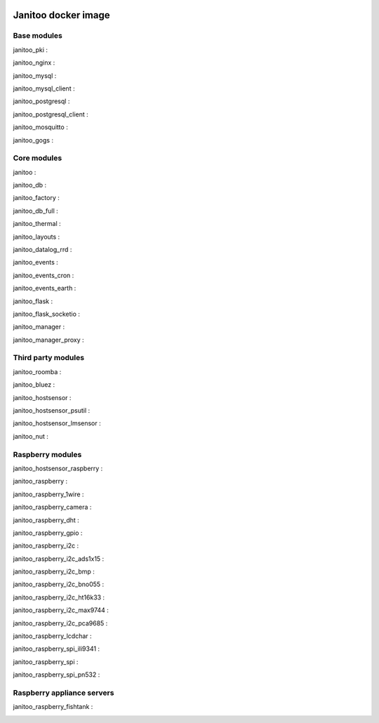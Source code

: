 .. image:: https://img.shields.io/imagelayers/image-size/bibi21000/janitoo/latest.svg
    :target: https://hub.docker.com/r/bibi21000/janitoo/
    :alt: Docker size

.. image:: https://img.shields.io/imagelayers/layers/bibi21000/janitoo/latest.svg
    :target: https://hub.docker.com/r/bibi21000/janitoo/
    :alt: Docker size

====================
Janitoo docker image
====================


Base modules
============

janitoo_pki :
    .. image:: https://travis-ci.org/bibi21000/janitoo_pki.svg?branch=master
        :target: https://travis-ci.org/bibi21000/janitoo_pki
        :alt: Travis status


janitoo_nginx :
    .. image:: https://travis-ci.org/bibi21000/janitoo_nginx.svg?branch=master
        :target: https://travis-ci.org/bibi21000/janitoo_nginx
        :alt: Travis status


janitoo_mysql :
    .. image:: https://travis-ci.org/bibi21000/janitoo_mysql.svg?branch=master
        :target: https://travis-ci.org/bibi21000/janitoo_mysql
        :alt: Travis status


janitoo_mysql_client :
    .. image:: https://travis-ci.org/bibi21000/janitoo_mysql_client.svg?branch=master
        :target: https://travis-ci.org/bibi21000/janitoo_mysql_client
        :alt: Travis status


janitoo_postgresql :
    .. image:: https://travis-ci.org/bibi21000/janitoo_postgresql.svg?branch=master
        :target: https://travis-ci.org/bibi21000/janitoo_postgresql
        :alt: Travis status


janitoo_postgresql_client :
    .. image:: https://travis-ci.org/bibi21000/janitoo_postgresql_client.svg?branch=master
        :target: https://travis-ci.org/bibi21000/janitoo_postgresql_client
        :alt: Travis status


janitoo_mosquitto :
    .. image:: https://travis-ci.org/bibi21000/janitoo_mosquitto.svg?branch=master
        :target: https://travis-ci.org/bibi21000/janitoo_mosquitto
        :alt: Travis status


janitoo_gogs :
    .. image:: https://travis-ci.org/bibi21000/janitoo_gogs.svg?branch=master
        :target: https://travis-ci.org/bibi21000/janitoo_gogs
        :alt: Travis status


Core modules
============

janitoo :
    .. image:: https://travis-ci.org/bibi21000/janitoo.svg?branch=master
        :target: https://travis-ci.org/bibi21000/janitoo
        :alt: Travis status

    .. image:: https://circleci.com/gh/bibi21000/janitoo.png?style=shield
        :target: https://circleci.com/gh/bibi21000/janitoo
        :alt: Circle status

    .. image:: https://coveralls.io/repos/bibi21000/janitoo/badge.svg?branch=master&service=github
        :target: https://coveralls.io/github/bibi21000/janitoo?branch=master
        :alt: Coveralls results


janitoo_db :
    .. image:: https://travis-ci.org/bibi21000/janitoo_db.svg?branch=master
        :target: https://travis-ci.org/bibi21000/janitoo_db
        :alt: Travis status

    .. image:: https://circleci.com/gh/bibi21000/janitoo_db.png?style=shield
        :target: https://circleci.com/gh/bibi21000/janitoo_db
        :alt: Circle status

    .. image:: https://coveralls.io/repos/bibi21000/janitoo_db/badge.svg?branch=master&service=github
        :target: https://coveralls.io/github/bibi21000/janitoo_db?branch=master
        :alt: Coveralls results


janitoo_factory :
    .. image:: https://travis-ci.org/bibi21000/janitoo_factory.svg?branch=master
        :target: https://travis-ci.org/bibi21000/janitoo_factory
        :alt: Travis status

    .. image:: https://circleci.com/gh/bibi21000/janitoo_factory.png?style=shield
        :target: https://circleci.com/gh/bibi21000/janitoo_factory
        :alt: Circle status

    .. image:: https://coveralls.io/repos/bibi21000/janitoo_factory/badge.svg?branch=master&service=github
        :target: https://coveralls.io/github/bibi21000/janitoo_factory?branch=master
        :alt: Coveralls results


janitoo_db_full :
    .. image:: https://travis-ci.org/bibi21000/janitoo_db_full.svg?branch=master
        :target: https://travis-ci.org/bibi21000/janitoo_db_full
        :alt: Travis status

    .. image:: https://circleci.com/gh/bibi21000/janitoo_db_full.png?style=shield
        :target: https://circleci.com/gh/bibi21000/janitoo_db_full
        :alt: Circle status

    .. image:: https://coveralls.io/repos/bibi21000/janitoo_db_full/badge.svg?branch=master&service=github
        :target: https://coveralls.io/github/bibi21000/janitoo_db_full?branch=master
        :alt: Coveralls results


janitoo_thermal :
    .. image:: https://travis-ci.org/bibi21000/janitoo_thermal.svg?branch=master
        :target: https://travis-ci.org/bibi21000/janitoo_thermal
        :alt: Travis status

    .. image:: https://circleci.com/gh/bibi21000/janitoo_thermal.png?style=shield
        :target: https://circleci.com/gh/bibi21000/janitoo_thermal
        :alt: Circle status

    .. image:: https://coveralls.io/repos/bibi21000/janitoo_thermal/badge.svg?branch=master&service=github
        :target: https://coveralls.io/github/bibi21000/janitoo_thermal?branch=master
        :alt: Coveralls results


janitoo_layouts :
    .. image:: https://travis-ci.org/bibi21000/janitoo_layouts.svg?branch=master
        :target: https://travis-ci.org/bibi21000/janitoo_layouts
        :alt: Travis status

    .. image:: https://coveralls.io/repos/bibi21000/janitoo_layouts/badge.svg?branch=master&service=github
        :target: https://coveralls.io/github/bibi21000/janitoo_layouts?branch=master
        :alt: Coveralls results


janitoo_datalog_rrd :
    .. image:: https://travis-ci.org/bibi21000/janitoo_datalog_rrd.svg?branch=master
        :target: https://travis-ci.org/bibi21000/janitoo_datalog_rrd
        :alt: Travis status

    .. image:: https://circleci.com/gh/bibi21000/janitoo_datalog_rrd.png?style=shield
        :target: https://circleci.com/gh/bibi21000/janitoo_datalog_rrd
        :alt: Circle status

    .. image:: https://coveralls.io/repos/bibi21000/janitoo_datalog_rrd/badge.svg?branch=master&service=github
        :target: https://coveralls.io/github/bibi21000/janitoo_datalog_rrd?branch=master
        :alt: Coveralls results


janitoo_events :
    .. image:: https://travis-ci.org/bibi21000/janitoo_events.svg?branch=master
        :target: https://travis-ci.org/bibi21000/janitoo_events
        :alt: Travis status

    .. image:: https://coveralls.io/repos/bibi21000/janitoo_events/badge.svg?branch=master&service=github
        :target: https://coveralls.io/github/bibi21000/janitoo_events?branch=master
        :alt: Coveralls results


janitoo_events_cron :
    .. image:: https://travis-ci.org/bibi21000/janitoo_events_cron.svg?branch=master
        :target: https://travis-ci.org/bibi21000/janitoo_events_cron
        :alt: Travis status

    .. image:: https://coveralls.io/repos/bibi21000/janitoo_events_cron/badge.svg?branch=master&service=github
        :target: https://coveralls.io/github/bibi21000/janitoo_events_cron?branch=master
        :alt: Coveralls results


janitoo_events_earth :
    .. image:: https://travis-ci.org/bibi21000/janitoo_events_earth.svg?branch=master
        :target: https://travis-ci.org/bibi21000/janitoo_events_earth
        :alt: Travis status

    .. image:: https://coveralls.io/repos/bibi21000/janitoo_events_earth/badge.svg?branch=master&service=github
        :target: https://coveralls.io/github/bibi21000/janitoo_events_earth?branch=master
        :alt: Coveralls results


janitoo_flask :
    .. image:: https://travis-ci.org/bibi21000/janitoo_flask.svg?branch=master
        :target: https://travis-ci.org/bibi21000/janitoo_flask
        :alt: Travis status

    .. image:: https://coveralls.io/repos/bibi21000/janitoo_flask/badge.svg?branch=master&service=github
        :target: https://coveralls.io/github/bibi21000/janitoo_flask?branch=master
        :alt: Coveralls results


janitoo_flask_socketio :
    .. image:: https://travis-ci.org/bibi21000/janitoo_flask_socketio.svg?branch=master
        :target: https://travis-ci.org/bibi21000/janitoo_flask_socketio
        :alt: Travis status

    .. image:: https://coveralls.io/repos/bibi21000/janitoo_flask_socketio/badge.svg?branch=master&service=github
        :target: https://coveralls.io/github/bibi21000/janitoo_flask_socketio?branch=master
        :alt: Coveralls results


janitoo_manager :
    .. image:: https://travis-ci.org/bibi21000/janitoo_manager.svg?branch=master
        :target: https://travis-ci.org/bibi21000/janitoo_manager
        :alt: Travis status

    .. image:: https://circleci.com/gh/bibi21000/janitoo_manager.png?style=shield
        :target: https://circleci.com/gh/bibi21000/janitoo_manager
        :alt: Circle status

    .. image:: https://coveralls.io/repos/bibi21000/janitoo_manager/badge.svg?branch=master&service=github
        :target: https://coveralls.io/github/bibi21000/janitoo_manager?branch=master
        :alt: Coveralls results


janitoo_manager_proxy :
    .. image:: https://travis-ci.org/bibi21000/janitoo_manager_proxy.svg?branch=master
        :target: https://travis-ci.org/bibi21000/janitoo_manager_proxy
        :alt: Travis status

    .. image:: https://coveralls.io/repos/bibi21000/janitoo_manager_proxy/badge.svg?branch=master&service=github
        :target: https://coveralls.io/github/bibi21000/janitoo_manager_proxy?branch=master
        :alt: Coveralls results


Third party modules
===================

janitoo_roomba :
    .. image:: https://travis-ci.org/bibi21000/janitoo_roomba.svg?branch=master
        :target: https://travis-ci.org/bibi21000/janitoo_roomba
        :alt: Travis status

    .. image:: https://coveralls.io/repos/bibi21000/janitoo_roomba/badge.svg?branch=master&service=github
        :target: https://coveralls.io/github/bibi21000/janitoo_roomba?branch=master
        :alt: Coveralls results


janitoo_bluez :
    .. image:: https://travis-ci.org/bibi21000/janitoo_bluez.svg?branch=master
        :target: https://travis-ci.org/bibi21000/janitoo_bluez
        :alt: Travis status

    .. image:: https://coveralls.io/repos/bibi21000/janitoo_bluez/badge.svg?branch=master&service=github
        :target: https://coveralls.io/github/bibi21000/janitoo_bluez?branch=master
        :alt: Coveralls results


janitoo_hostsensor :
    .. image:: https://travis-ci.org/bibi21000/janitoo_hostsensor.svg?branch=master
        :target: https://travis-ci.org/bibi21000/janitoo_hostsensor
        :alt: Travis status

    .. image:: https://coveralls.io/repos/bibi21000/janitoo_hostsensor/badge.svg?branch=master&service=github
        :target: https://coveralls.io/github/bibi21000/janitoo_hostsensor?branch=master
        :alt: Coveralls results


janitoo_hostsensor_psutil :
    .. image:: https://travis-ci.org/bibi21000/janitoo_hostsensor_psutil.svg?branch=master
        :target: https://travis-ci.org/bibi21000/janitoo_hostsensor_psutil
        :alt: Travis status

    .. image:: https://coveralls.io/repos/bibi21000/janitoo_hostsensor_psutil/badge.svg?branch=master&service=github
        :target: https://coveralls.io/github/bibi21000/janitoo_hostsensor_psutil?branch=master
        :alt: Coveralls results


janitoo_hostsensor_lmsensor :
    .. image:: https://travis-ci.org/bibi21000/janitoo_hostsensor_lmsensor.svg?branch=master
        :target: https://travis-ci.org/bibi21000/janitoo_hostsensor_lmsensor
        :alt: Travis status

    .. image:: https://coveralls.io/repos/bibi21000/janitoo_hostsensor_lmsensor/badge.svg?branch=master&service=github
        :target: https://coveralls.io/github/bibi21000/janitoo_hostsensor_lmsensor?branch=master
        :alt: Coveralls results


janitoo_nut :
    .. image:: https://travis-ci.org/bibi21000/janitoo_nut.svg?branch=master
        :target: https://travis-ci.org/bibi21000/janitoo_nut
        :alt: Travis status

    .. image:: https://circleci.com/gh/bibi21000/janitoo_nut.png?style=shield
        :target: https://circleci.com/gh/bibi21000/janitoo_nut
        :alt: Circle status

    .. image:: https://coveralls.io/repos/bibi21000/janitoo_nut/badge.svg?branch=master&service=github
        :target: https://coveralls.io/github/bibi21000/janitoo_nut?branch=master
        :alt: Coveralls results


Raspberry modules
=================


janitoo_hostsensor_raspberry :
    .. image:: https://travis-ci.org/bibi21000/janitoo_hostsensor_raspberry.svg?branch=master
        :target: https://travis-ci.org/bibi21000/janitoo_hostsensor_raspberry
        :alt: Travis status

    .. image:: https://coveralls.io/repos/bibi21000/janitoo_hostsensor_raspberry/badge.svg?branch=master&service=github
        :target: https://coveralls.io/github/bibi21000/janitoo_hostsensor_raspberry?branch=master
        :alt: Coveralls results


janitoo_raspberry :
    .. image:: https://travis-ci.org/bibi21000/janitoo_raspberry.svg?branch=master
        :target: https://travis-ci.org/bibi21000/janitoo_raspberry
        :alt: Travis status

    .. image:: https://coveralls.io/repos/bibi21000/janitoo_raspberry/badge.svg?branch=master&service=github
        :target: https://coveralls.io/github/bibi21000/janitoo_raspberry?branch=master
        :alt: Coveralls results


janitoo_raspberry_1wire :
    .. image:: https://travis-ci.org/bibi21000/janitoo_raspberry_1wire.svg?branch=master
        :target: https://travis-ci.org/bibi21000/janitoo_raspberry_1wire
        :alt: Travis status

    .. image:: https://coveralls.io/repos/bibi21000/janitoo_raspberry_1wire/badge.svg?branch=master&service=github
        :target: https://coveralls.io/github/bibi21000/janitoo_raspberry_1wire?branch=master
        :alt: Coveralls results


janitoo_raspberry_camera :
    .. image:: https://travis-ci.org/bibi21000/janitoo_raspberry_camera.svg?branch=master
        :target: https://travis-ci.org/bibi21000/janitoo_raspberry_camera
        :alt: Travis status

    .. image:: https://coveralls.io/repos/bibi21000/janitoo_raspberry_camera/badge.svg?branch=master&service=github
        :target: https://coveralls.io/github/bibi21000/janitoo_raspberry_camera?branch=master
        :alt: Coveralls results


janitoo_raspberry_dht :
    .. image:: https://travis-ci.org/bibi21000/janitoo_raspberry_dht.svg?branch=master
        :target: https://travis-ci.org/bibi21000/janitoo_raspberry_dht
        :alt: Travis status

    .. image:: https://coveralls.io/repos/bibi21000/janitoo_raspberry_dht/badge.svg?branch=master&service=github
        :target: https://coveralls.io/github/bibi21000/janitoo_raspberry_dht?branch=master
        :alt: Coveralls results


janitoo_raspberry_gpio :
    .. image:: https://travis-ci.org/bibi21000/janitoo_raspberry_gpio.svg?branch=master
        :target: https://travis-ci.org/bibi21000/janitoo_raspberry_gpio
        :alt: Travis status

    .. image:: https://coveralls.io/repos/bibi21000/janitoo_raspberry_gpio/badge.svg?branch=master&service=github
        :target: https://coveralls.io/github/bibi21000/janitoo_raspberry_gpio?branch=master
        :alt: Coveralls results


janitoo_raspberry_i2c :
    .. image:: https://travis-ci.org/bibi21000/janitoo_raspberry_i2c.svg?branch=master
        :target: https://travis-ci.org/bibi21000/janitoo_raspberry_i2c
        :alt: Travis status

    .. image:: https://coveralls.io/repos/bibi21000/janitoo_raspberry_i2c/badge.svg?branch=master&service=github
        :target: https://coveralls.io/github/bibi21000/janitoo_raspberry_i2c?branch=master
        :alt: Coveralls results


janitoo_raspberry_i2c_ads1x15 :
    .. image:: https://travis-ci.org/bibi21000/janitoo_raspberry_i2c_ads1x15.svg?branch=master
        :target: https://travis-ci.org/bibi21000/janitoo_raspberry_i2c_ads1x15
        :alt: Travis status

    .. image:: https://coveralls.io/repos/bibi21000/janitoo_raspberry_i2c_ads1x15/badge.svg?branch=master&service=github
        :target: https://coveralls.io/github/bibi21000/janitoo_raspberry_i2c_ads1x15?branch=master
        :alt: Coveralls results


janitoo_raspberry_i2c_bmp :
    .. image:: https://travis-ci.org/bibi21000/janitoo_raspberry_i2c_bmp.svg?branch=master
        :target: https://travis-ci.org/bibi21000/janitoo_raspberry_i2c_bmp
        :alt: Travis status

    .. image:: https://coveralls.io/repos/bibi21000/janitoo_raspberry_i2c_bmp/badge.svg?branch=master&service=github
        :target: https://coveralls.io/github/bibi21000/janitoo_raspberry_i2c_bmp?branch=master
        :alt: Coveralls results


janitoo_raspberry_i2c_bno055 :
    .. image:: https://travis-ci.org/bibi21000/janitoo_raspberry_i2c_bno055.svg?branch=master
        :target: https://travis-ci.org/bibi21000/janitoo_raspberry_i2c_bno055
        :alt: Travis status

    .. image:: https://coveralls.io/repos/bibi21000/janitoo_raspberry_i2c_bno055/badge.svg?branch=master&service=github
        :target: https://coveralls.io/github/bibi21000/janitoo_raspberry_i2c_bno055?branch=master
        :alt: Coveralls results


janitoo_raspberry_i2c_ht16k33 :
    .. image:: https://travis-ci.org/bibi21000/janitoo_raspberry_i2c_ht16k33.svg?branch=master
        :target: https://travis-ci.org/bibi21000/janitoo_raspberry_i2c_ht16k33
        :alt: Travis status

    .. image:: https://coveralls.io/repos/bibi21000/janitoo_raspberry_i2c_ht16k33/badge.svg?branch=master&service=github
        :target: https://coveralls.io/github/bibi21000/janitoo_raspberry_i2c_ht16k33?branch=master
        :alt: Coveralls results


janitoo_raspberry_i2c_max9744 :
    .. image:: https://travis-ci.org/bibi21000/janitoo_raspberry_i2c_max9744.svg?branch=master
        :target: https://travis-ci.org/bibi21000/janitoo_raspberry_i2c_max9744
        :alt: Travis status

    .. image:: https://coveralls.io/repos/bibi21000/janitoo_raspberry_i2c_max9744/badge.svg?branch=master&service=github
        :target: https://coveralls.io/github/bibi21000/janitoo_raspberry_i2c_max9744?branch=master
        :alt: Coveralls results


janitoo_raspberry_i2c_pca9685 :
    .. image:: https://travis-ci.org/bibi21000/janitoo_raspberry_i2c_pca9685.svg?branch=master
        :target: https://travis-ci.org/bibi21000/janitoo_raspberry_i2c_pca9685
        :alt: Travis status

    .. image:: https://coveralls.io/repos/bibi21000/janitoo_raspberry_i2c_pca9685/badge.svg?branch=master&service=github
        :target: https://coveralls.io/github/bibi21000/janitoo_raspberry_i2c_pca9685?branch=master
        :alt: Coveralls results


janitoo_raspberry_lcdchar :
    .. image:: https://travis-ci.org/bibi21000/janitoo_raspberry_lcdchar.svg?branch=master
        :target: https://travis-ci.org/bibi21000/janitoo_raspberry_lcdchar
        :alt: Travis status

    .. image:: https://coveralls.io/repos/bibi21000/janitoo_raspberry_lcdchar/badge.svg?branch=master&service=github
        :target: https://coveralls.io/github/bibi21000/janitoo_raspberry_lcdchar?branch=master
        :alt: Coveralls results


janitoo_raspberry_spi_ili9341 :
    .. image:: https://travis-ci.org/bibi21000/janitoo_raspberry_spi_ili9341.svg?branch=master
        :target: https://travis-ci.org/bibi21000/janitoo_raspberry_spi_ili9341
        :alt: Travis status

    .. image:: https://coveralls.io/repos/bibi21000/janitoo_raspberry_spi_ili9341/badge.svg?branch=master&service=github
        :target: https://coveralls.io/github/bibi21000/janitoo_raspberry_spi_ili9341?branch=master
        :alt: Coveralls results


janitoo_raspberry_spi :
    .. image:: https://travis-ci.org/bibi21000/janitoo_raspberry_spi.svg?branch=master
        :target: https://travis-ci.org/bibi21000/janitoo_raspberry_spi
        :alt: Travis status

    .. image:: https://coveralls.io/repos/bibi21000/janitoo_raspberry_spi/badge.svg?branch=master&service=github
        :target: https://coveralls.io/github/bibi21000/janitoo_raspberry_spi?branch=master
        :alt: Coveralls results


janitoo_raspberry_spi_pn532 :
    .. image:: https://travis-ci.org/bibi21000/janitoo_raspberry_spi_pn532.svg?branch=master
        :target: https://travis-ci.org/bibi21000/janitoo_raspberry_spi_pn532
        :alt: Travis status

    .. image:: https://coveralls.io/repos/bibi21000/janitoo_raspberry_spi_pn532/badge.svg?branch=master&service=github
        :target: https://coveralls.io/github/bibi21000/janitoo_raspberry_spi_pn532?branch=master
        :alt: Coveralls results


Raspberry appliance servers
===========================


janitoo_raspberry_fishtank :
    .. image:: https://travis-ci.org/bibi21000/janitoo_raspberry_fishtank.svg?branch=master
        :target: https://travis-ci.org/bibi21000/janitoo_raspberry_fishtank
        :alt: Travis status

    .. image:: https://circleci.com/gh/bibi21000/janitoo_raspberry_fishtank.png?style=shield
        :target: https://circleci.com/gh/bibi21000/janitoo_raspberry_fishtank
        :alt: Circle status

    .. image:: https://coveralls.io/repos/bibi21000/janitoo_raspberry_fishtank/badge.svg?branch=master&service=github
        :target: https://coveralls.io/github/bibi21000/janitoo_raspberry_fishtank?branch=master
        :alt: Coveralls results
